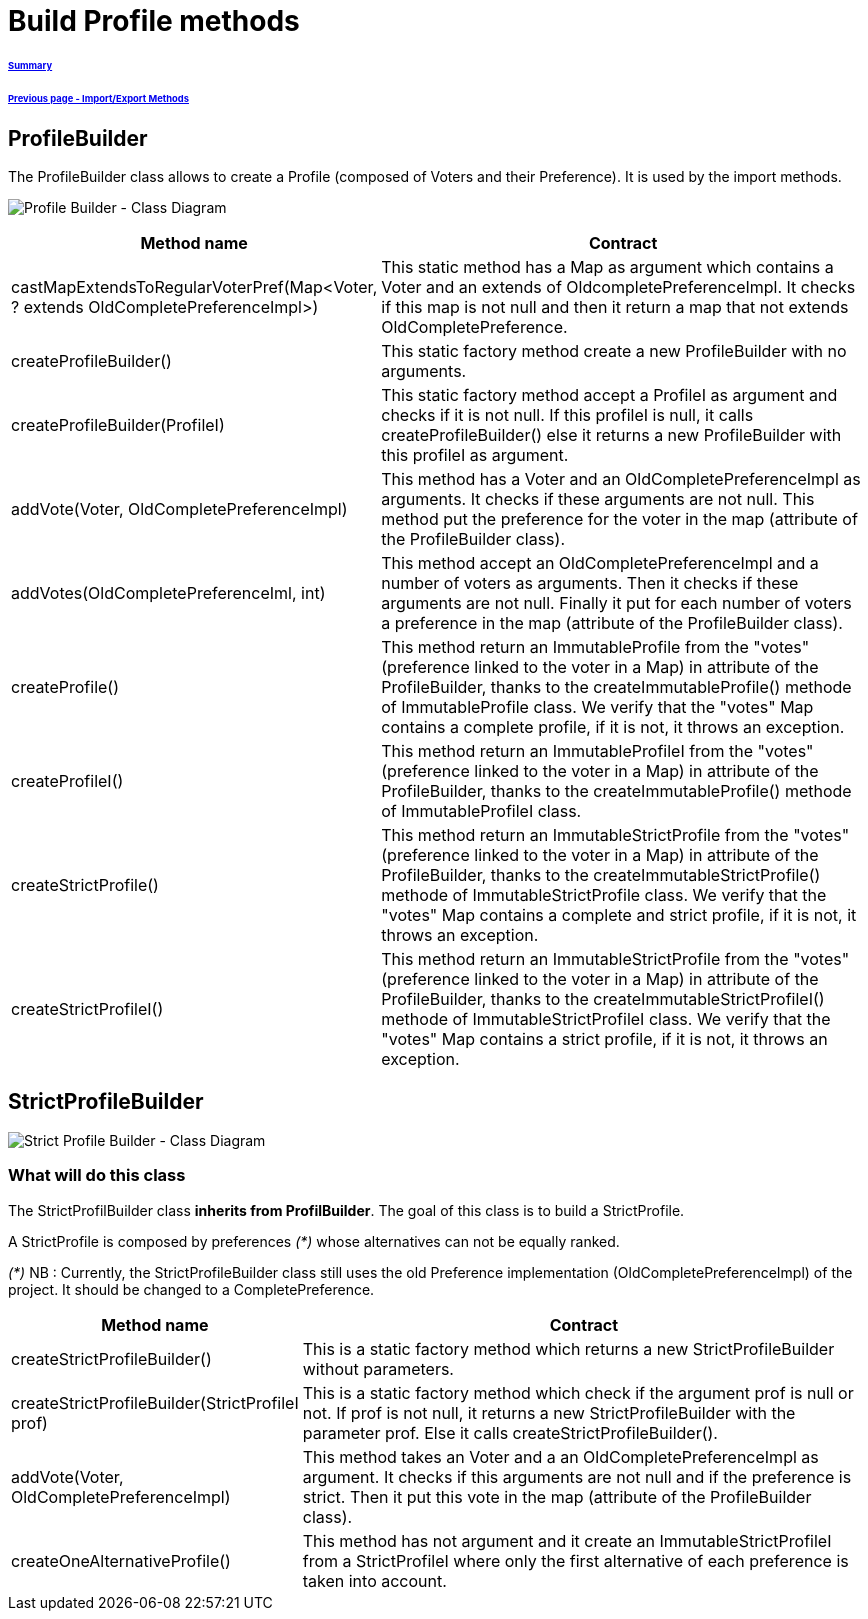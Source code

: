 = Build Profile methods

====== link:../README.adoc[Summary]
====== link:./ImportExportMethods.adoc[Previous page - Import/Export Methods]

== ProfileBuilder

The ProfileBuilder class allows to create a Profile (composed of Voters and their Preference). It is used by the import methods.

image:../assets/profilebuilder_diag_class.png[Profile Builder - Class Diagram]



[cols="1,2", options="header"] 
|===
|Method name
|Contract


|castMapExtendsToRegularVoterPref(Map<Voter, ? extends OldCompletePreferenceImpl>)
|This static method has a Map as argument which contains a Voter and an extends of OldcompletePreferenceImpl. It checks if this map is not null and then it return a map that not extends OldCompletePreference.


|createProfileBuilder()
|This static factory method create a new ProfileBuilder with no arguments.


|createProfileBuilder(ProfileI)
|This static factory method accept a ProfileI as argument and checks if it is not null. If this profileI is null, it calls createProfileBuilder() else it returns a new ProfileBuilder with this profileI as argument.


|addVote(Voter, OldCompletePreferenceImpl)
|This method has a Voter and an OldCompletePreferenceImpl as arguments. It checks if these arguments are not null. This method put the preference for the voter in the map (attribute of the ProfileBuilder class).


|addVotes(OldCompletePreferenceIml, int)
|This method accept an OldCompletePreferenceImpl and a number of voters as arguments. Then it checks if these arguments are not null. Finally it put for each number of voters a preference in the map (attribute of the ProfileBuilder class).


|createProfile()
|This method return an ImmutableProfile from the "votes" (preference linked to the voter in a Map) in attribute of the ProfileBuilder, thanks to the createImmutableProfile() methode of ImmutableProfile class. We verify that the "votes" Map contains a complete profile, if it is not, it throws an exception. 


|createProfileI()
|This method return an ImmutableProfileI from the "votes" (preference linked to the voter in a Map) in attribute of the ProfileBuilder, thanks to the createImmutableProfile() methode of ImmutableProfileI class.


|createStrictProfile()
|This method return an ImmutableStrictProfile from the "votes" (preference linked to the voter in a Map) in attribute of the ProfileBuilder, thanks to the createImmutableStrictProfile() methode of ImmutableStrictProfile class. We verify that the "votes" Map contains a complete and strict profile, if it is not, it throws an exception.

|createStrictProfileI()
|This method return an ImmutableStrictProfile from the "votes" (preference linked to the voter in a Map) in attribute of the ProfileBuilder, thanks to the createImmutableStrictProfileI() methode of ImmutableStrictProfileI class. We verify that the "votes" Map contains a strict profile, if it is not, it throws an exception.

|===

== StrictProfileBuilder

image:../assets/strictprofilebuilder_diag_class.png[Strict Profile Builder - Class Diagram] 

=== What will do this class

The StrictProfilBuilder class *inherits from ProfilBuilder*. The goal of this class is to build a StrictProfile.

A StrictProfile is composed by preferences _(*)_ whose alternatives can not be equally ranked.

_(*)_ NB : Currently, the StrictProfileBuilder class still uses the old Preference implementation (OldCompletePreferenceImpl) of the project. It should be changed to a CompletePreference.

[cols="1,2", options="header"] 
|===
|Method name
|Contract


|createStrictProfileBuilder()
|This is a static factory method which returns a new StrictProfileBuilder without parameters.


|createStrictProfileBuilder(StrictProfileI prof)
|This is a static factory method which check if the argument prof is null or not. If prof is not null, it returns a new StrictProfileBuilder with the parameter prof. Else it calls createStrictProfileBuilder().


|addVote(Voter, OldCompletePreferenceImpl)
|This method takes an Voter and a an OldCompletePreferenceImpl as argument. It checks if this arguments are not null and if the preference is strict. Then it put this vote in the map (attribute of the ProfileBuilder class).


|createOneAlternativeProfile()
|This method has not argument and it create an ImmutableStrictProfileI from a StrictProfileI where only the first alternative of each preference is taken into account.


|===